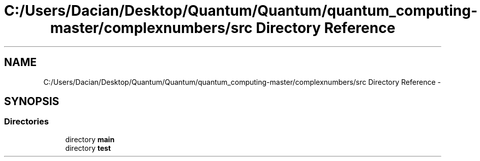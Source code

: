 .TH "C:/Users/Dacian/Desktop/Quantum/Quantum/quantum_computing-master/complexnumbers/src Directory Reference" 3 "Wed Nov 23 2016" "quantum - computing" \" -*- nroff -*-
.ad l
.nh
.SH NAME
C:/Users/Dacian/Desktop/Quantum/Quantum/quantum_computing-master/complexnumbers/src Directory Reference \- 
.SH SYNOPSIS
.br
.PP
.SS "Directories"

.in +1c
.ti -1c
.RI "directory \fBmain\fP"
.br
.ti -1c
.RI "directory \fBtest\fP"
.br
.in -1c
